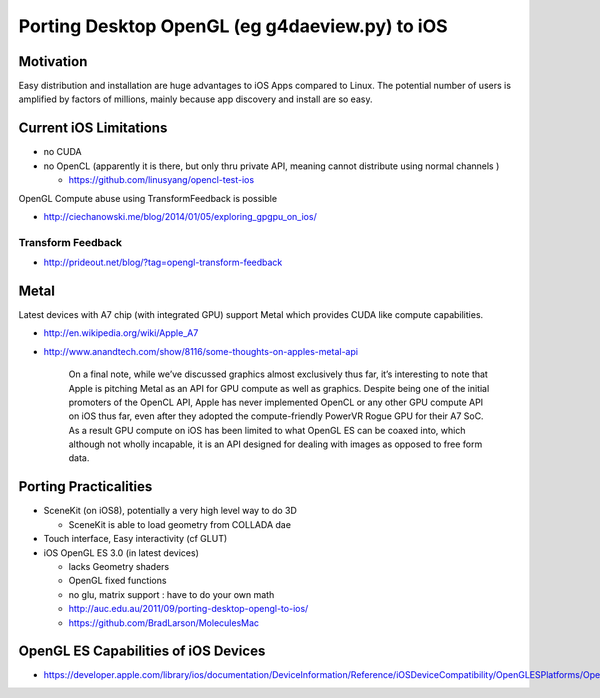 Porting Desktop OpenGL (eg g4daeview.py) to iOS
================================================

Motivation
-----------

Easy distribution and installation are huge advantages to 
iOS Apps compared to Linux.  The potential
number of users is amplified by factors of millions, 
mainly because app discovery and install are so easy.

Current iOS Limitations
------------------------

* no CUDA 
* no OpenCL (apparently it is there, but only thru private API, meaning cannot distribute using normal channels  ) 

  * https://github.com/linusyang/opencl-test-ios

OpenGL Compute abuse using TransformFeedback is possible

* http://ciechanowski.me/blog/2014/01/05/exploring_gpgpu_on_ios/  


Transform Feedback
~~~~~~~~~~~~~~~~~~~~

* http://prideout.net/blog/?tag=opengl-transform-feedback

::






Metal
-------

Latest devices with A7 chip (with integrated GPU) support Metal 
which provides CUDA like compute capabilities.

* http://en.wikipedia.org/wiki/Apple_A7 

* http://www.anandtech.com/show/8116/some-thoughts-on-apples-metal-api

    On a final note, while we’ve discussed graphics almost exclusively thus far,
    it’s interesting to note that Apple is pitching Metal as an API for GPU compute
    as well as graphics. Despite being one of the initial promoters of the OpenCL
    API, Apple has never implemented OpenCL or any other GPU compute API on iOS
    thus far, even after they adopted the compute-friendly PowerVR Rogue GPU for
    their A7 SoC. As a result GPU compute on iOS has been limited to what OpenGL ES
    can be coaxed into, which although not wholly incapable, it is an API designed
    for dealing with images as opposed to free form data.



Porting Practicalities
-----------------------

* SceneKit (on iOS8), potentially a very high level way to do 3D

  * SceneKit is able to load geometry from COLLADA dae 

* Touch interface, Easy interactivity (cf GLUT)
* iOS OpenGL ES 3.0 (in latest devices) 

  * lacks Geometry shaders
  * OpenGL fixed functions  
  * no glu, matrix support : have to do your own math
  * http://auc.edu.au/2011/09/porting-desktop-opengl-to-ios/ 
  * https://github.com/BradLarson/MoleculesMac 



OpenGL ES Capabilities of iOS Devices
--------------------------------------

* https://developer.apple.com/library/ios/documentation/DeviceInformation/Reference/iOSDeviceCompatibility/OpenGLESPlatforms/OpenGLESPlatforms.html



